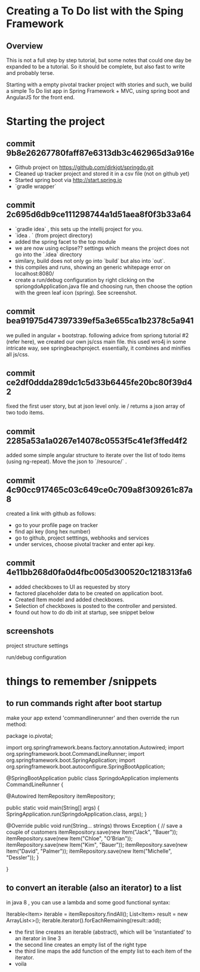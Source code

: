 * Creating a To Do list with the Sping Framework


** Overview

This is not a full step by step tutorial, but some notes that could
one day be expanded to be a tutorial.  So it should be complete, but
also fast to write and probably terse.

Starting with a empty pivotal tracker project with stories and such,
we build a simple To Do list app in Spring Framework + MVC, using
spring boot and AngularJS for the front end.

* Starting the project

** commit 9b8e26267780faff87e6313db3c462965d3a916e
- Github project on https://github.com/dirkjot/springdo.git
- Cleaned up tracker project and stored it in a csv file (not on
  github yet)
- Started spring boot via http://start.spring.io
- `gradle wrapper`



** commit 2c695d6db9ce111298744a1d51aea8f0f3b33a64
- `gradle idea`   , this sets up the intellij project for you.
- `idea . ` (from project directory)
- added the spring facet to the top module
- we are now using eclipse?? settings which means the project does not
  go into the `.idea` directory
- similary, build does not only go into `build` but also into `out`.
- this compiles and runs, showing an generic whitepage error on localhost:8080/
- create a run/debug configuration by right clicking on the
  spriongdoApplication.java file and choosing run, then choose the
  option with the green leaf icon (spring).   See screenshot.



** commit bea91975d47397339ef5a3e655ca1b2378c5a941

we pulled in angular + bootstrap.   following advice  from spriong
tutorial #2 (refer here),  we created our own js/css main file.   this
used wro4j in some intricate way, see springbeachproject. essentially,
it combines and minifies all js/css.

** commit ce2df0ddda289dc1c5d33b6445fe20bc80f39d42

fixed the first user story, but at json level only.  ie / returns a
json array of two todo items. 

** commit 2285a53a1a0267e14078c0553f5c41ef3ffed4f2

added some simple angular structure to iterate over the list of todo
items (using ng-repeat).  Move the json to `/resource/` . 

** commit 4c90cc917465c03c649ce0c709a8f309261c87a8

created a link with github as follows:
- go to your profile page on tracker
- find api key (long hex number)
- go to github, project setttings, webhooks and services
- under services, choose pivotal tracker and enter api key.  


** commit 4e11bb268d0fa0d4fbc005d300520c1218313fa6

- added checkboxes to UI as requested by story
- factored placeholder data to be created on application boot. 
- Created Item model and added checkboxes. 
- Selection of checkboxes is posted to the controller and persisted.
- found out how to do db init at startup, see snippet below




**  screenshots

project structure settings
[[./screenshots/project-structure-settings-1.png]]

run/debug configuration 
[[./screenshots/run-debug-config-1.png]]


* things to remember /snippets

** to run commands right after boot startup

make your app extend 'commandlinerunner' and then override the run method:

package io.pivotal;

import org.springframework.beans.factory.annotation.Autowired;
import org.springframework.boot.CommandLineRunner;
import org.springframework.boot.SpringApplication;
import org.springframework.boot.autoconfigure.SpringBootApplication;

@SpringBootApplication
public class SpringdoApplication implements CommandLineRunner {

    
    @Autowired
    ItemRepository itemRepository;
    
    public static void main(String[] args) {
        SpringApplication.run(SpringdoApplication.class, args);
    }

    @Override
    public void run(String... strings) throws Exception {
        // save a couple of customers
        itemRepository.save(new Item("Jack", "Bauer"));
        itemRepository.save(new Item("Chloe", "O'Brian"));
        itemRepository.save(new Item("Kim", "Bauer"));
        itemRepository.save(new Item("David", "Palmer"));
        itemRepository.save(new Item("Michelle", "Dessler"));
    }

}






** to convert an iterable (also an iterator) to a list

in java 8 , you can use a lambda and some good functional syntax:

Iterable<Item> iterable = itemRepository.findAll();
List<Item> result = new ArrayList<>();
iterable.iterator().forEachRemaining(result::add);

- the first line creates an iterable (abstract), which will be
  'instantiated' to an iterator in line 3
- the second line creates an empty list of the right type 
- the third line maps the add function of the empty list to each item
  of the iterator.
- voila
